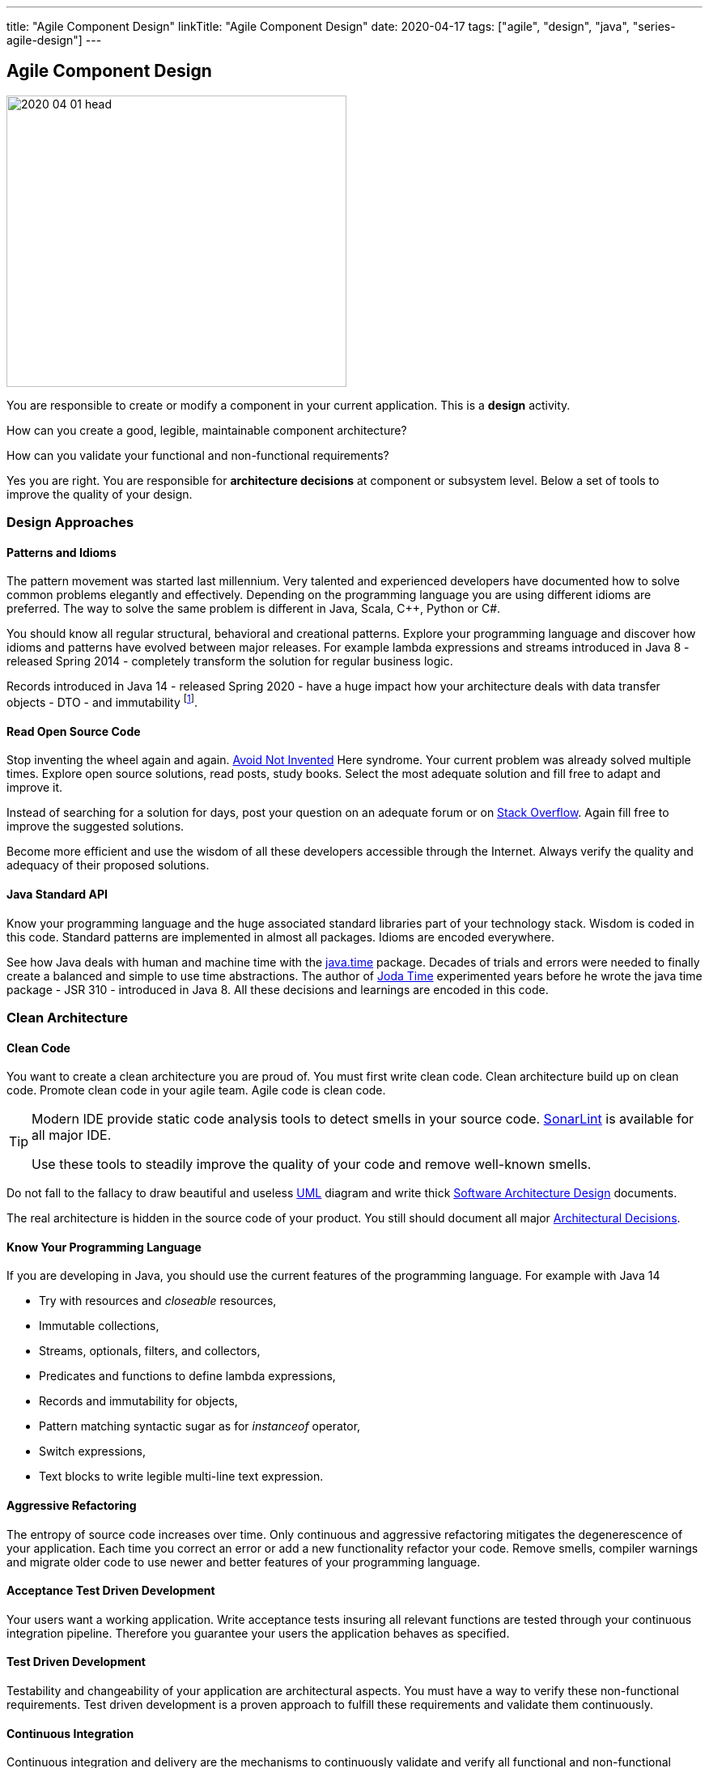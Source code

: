 ---
title: "Agile Component Design"
linkTitle: "Agile Component Design"
date: 2020-04-17
tags: ["agile", "design", "java", "series-agile-design"]
---

== Agile Component Design
:author: Marcel Baumann
:email: <marcel.baumann@tangly.net>
:homepage: https://www.tangly.net/
:company: https://www.tangly.net/[tangly llc]

image::2020-04-01-head.jpg[width=420,height=360,role=left]
You are responsible to create or modify a component in your current application.
This is a *design* activity.

How can you create a good, legible, maintainable component architecture?

How can you validate your functional and non-functional requirements?

Yes you are right.
You are responsible for *architecture decisions* at component or subsystem level.
Below a set of tools to improve the quality of your design.

=== Design Approaches

==== Patterns and Idioms

The pattern movement was started last millennium.
Very talented and experienced developers have documented how to solve common problems elegantly and effectively.
Depending on the programming language you are using different idioms are preferred.
The way to solve the same problem is different in Java, Scala, C++, Python or C#.

You should know all regular structural, behavioral and creational patterns.
Explore your programming language and discover how idioms and patterns have evolved between major releases.
For example lambda expressions and streams introduced in Java 8 - released Spring 2014 - completely transform the solution for regular business logic.

Records introduced in Java 14 - released Spring 2020 - have a huge impact how your architecture deals with data transfer objects - DTO - and immutability
footnote:[Java 17 LTS added full support for https://en.wikipedia.org/wiki/Algebraic_data_type[algebraic data types] with the record and sealed concepts.].

==== Read Open Source Code

Stop inventing the wheel again and again.
https://en.wikipedia.org/wiki/Not_invented_here[Avoid Not Invented] Here syndrome.
Your current problem was already solved multiple times.
Explore open source solutions, read posts, study books.
Select the most adequate solution and fill free to adapt and improve it.

Instead of searching for a solution for days, post your question on an adequate forum or on https://stackoverflow.com/[Stack Overflow].
Again fill free to improve the suggested solutions.

Become more efficient and use the wisdom of all these developers accessible through the Internet.
Always verify the quality and adequacy of their proposed solutions.

==== Java Standard API

Know your programming language and the huge associated standard libraries part of your technology stack.
Wisdom is coded in this code.
Standard patterns are implemented in almost all packages.
Idioms are encoded everywhere.

See how Java deals with human and machine time with the https://docs.oracle.com/en/java/javase/14/docs/api/java.base/java/time/package-summary.html[java.time]
package.
Decades of trials and errors were needed to finally create a balanced and simple to use time abstractions.
The author of https://www.joda.org/joda-time/[Joda Time] experimented years before he wrote the java time package - JSR 310 - introduced in Java 8.
All these decisions and learnings are encoded in this code.

=== Clean Architecture

==== Clean Code

You want to create a clean architecture you are proud of.
You must first write clean code.
Clean architecture build up on clean code.
Promote clean code in your agile team.
Agile code is clean code.

[TIP]
====
Modern IDE provide static code analysis tools to detect smells in your source code.
https://www.sonarlint.org/[SonarLint] is available for all major IDE.

Use these tools to steadily improve the quality of your code and remove well-known smells.
====

Do not fall to the fallacy to draw beautiful and useless https://en.wikipedia.org/wiki/Unified_Modeling_Language[UML] diagram and write thick
https://en.wikipedia.org/wiki/Software_architecture_description[Software Architecture Design] documents.

The real architecture is hidden in the source code of your product.
You still should document all major https://en.wikipedia.org/wiki/Architectural_decision[Architectural Decisions].

==== Know Your Programming Language

If you are developing in Java, you should use the current features of the programming language.
For example with Java 14

* Try with resources and _closeable_ resources,
* Immutable collections,
* Streams, optionals, filters, and collectors,
* Predicates and functions to define lambda expressions,
* Records and immutability for objects,
* Pattern matching syntactic sugar as for _instanceof_ operator,
* Switch expressions,
* Text blocks to write legible multi-line text expression.

==== Aggressive Refactoring

The entropy of source code increases over time.
Only continuous and aggressive refactoring mitigates the degenerescence of your application.
Each time you correct an error or add a new functionality refactor your code.
Remove smells, compiler warnings and migrate older code to use newer and better features of your programming language.

==== Acceptance Test Driven Development

Your users want a working application.
Write acceptance tests insuring all relevant functions are tested through your continuous integration pipeline.
Therefore you guarantee your users the application behaves as specified.

==== Test Driven Development

Testability and changeability of your application are architectural aspects.
You must have a way to verify these non-functional requirements.
Test driven development is a proven approach to fulfill these requirements and validate them continuously.

==== Continuous Integration

Continuous integration and delivery are the mechanisms to continuously validate and verify all functional and non-functional requirements are correctly implemented.
You guarantee your users and customers that any software delivery they get is compliant and correct.

Each time you find a discrepancy, add an additional test validating the requirement behind this fault.
The same error will never happen again.

=== Good Practices

Publish your components on a central repository such as _Maven Central_.
Your users have easy and standardized access to your components and their latest version.

Build tools such as {ref-gradle} and {ref-maven} or IDE such as https://www.jetbrains.com/idea/[IntelliJ IDEA] allows potential users to fetch the component without having to install out-of-the-box mechanisms.

Javadoc is the standard and hugely helpful approach to document classes and component public interfaces in Java.
Similar tools exist for other programming languages.

Architecture design records provide hints why specific design decisions were chosen.
Your users can better understand the path you follow and the selected tradeoffs of your design.
They do not have to agree, but they can understand the arguments why you choose so.

Static code generator is an actual good practice to provide the current documentation and tutorials for your components.
We write all our documentation in the {ref-asciidoc} format - including https://plantuml.com/[plantUML] and highlighted source code - and generate our website using {ref-hugo} tool suite.

Start small and improve your approach every day.

=== Agile Architecture Series

The agile architecture track contains the following blogs

. link:../../2019/agile-architecture-principles[Agile Architecture Principles]
. link:../../2019/agile-code-is-clean-code[Agile Code is Clean Code!]
. link:../../2019/agile-architecture[Agile Architecture within Scrum]
. link:../../2020/agile-component-design[Agile Component Design]
. link:../../2020/legacy-systems-refactoring[Legacy Systems Refactoring]
. link:../../2020/how-agile-collaborators-learn[How Agile Collaborators Learn]

We also published our https://www.tangly.net/insights/continuous-learning/agile-architecture-course[agile architecture course] (3 ECTS) used for teaching computer science students at bachelor level at Swiss technical universities.

[bibliography]
=== Literature

* https://www.innoq.com/en/blog/is-domain-driven-design-overrated/[Is Domain Driven Design Overrated?].
Stefan Tilkov.2021.
* https://tilkov.com/post/2021/03/01/ddd-is-overrated/[DDD is overrated].
Stefan Tilkov. 2021.
* https://www.amazon.com/dp/1491986360[Building Evolutionary Architectures: Support for constant Change].
Neal Ford, Rebecca Parson.
O'Reilly. 2017.
* https://www.amazon.com/dp/0321125215[Domain-Driven Design: Tackling Complexity in the Heart of Software].
Eric Evans.
Addison-Wesley. 2004.
* https://www.amazon.com/dp/B01JJSGE5S/[Domain-Driven Design Distilled].
Vernon Vaughn.
Addison-Welsey. 2016.
* https://www.amazon.com/dp/B00BCLEBN8[Implementing Domain-Driven Design. Vernon Vaughn].
Addison-Wesley. 2103.
* https://www.amazon.com/dp/0131177052[Working Effectively with Legacy Code].
Michael Feathers.
Addison-Wesley. 2005.
* https://www.amazon.com/dp/0321213351[Refactoring to Patterns].
Joshua Kerievsky. 2005
* https://www.amazon.com/dp/B000SEIBB8[Design Patterns: Element of Reusable Object-Oriented Software].
Erich Gamma, Richard Helm, Ralph Johnson, John Vlissides.
Addison-Wesley. 1995.
* https://www.amazon.com/dp/B09B5L4NVT[Building Microservices: Designing Fine-Grained Systems, 2nd Edition].
Sam Newman.
O'Reilly. 2021.

